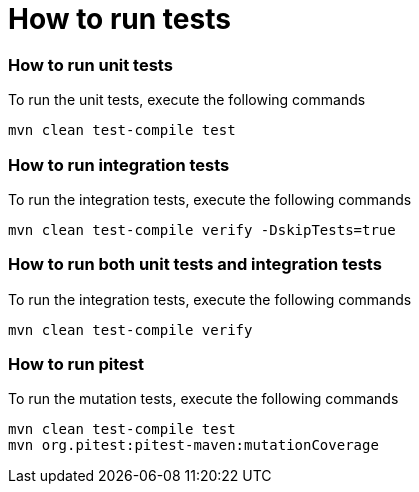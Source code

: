# How to run tests


### How to run unit tests

To run the unit tests, execute the following commands

```
mvn clean test-compile test
```


### How to run integration tests

To run the integration tests, execute the following commands

```
mvn clean test-compile verify -DskipTests=true
```


### How to run both unit tests and integration tests

To run the integration tests, execute the following commands

```
mvn clean test-compile verify
```


### How to run pitest

To run the mutation tests, execute the following commands

```
mvn clean test-compile test
mvn org.pitest:pitest-maven:mutationCoverage
```


